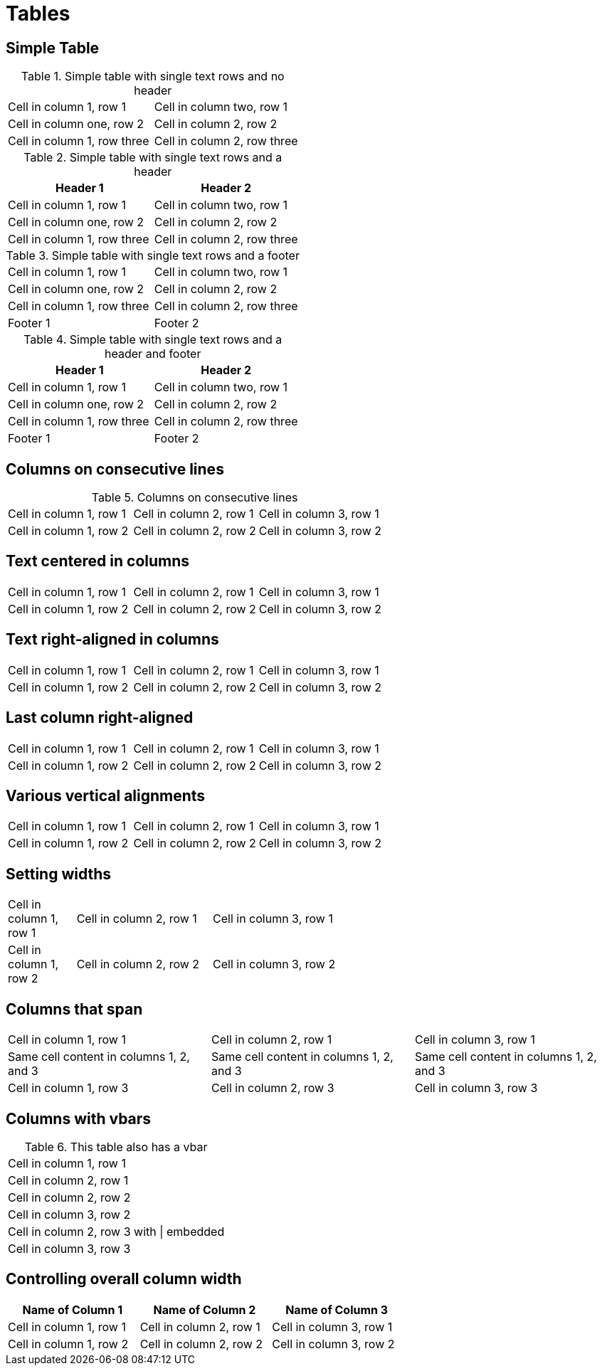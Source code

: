= Tables

////
Most of these test cases come straight from the Asciidoctor User Manual
////

[chapter]
== Simple Table

.Simple table with single text rows and no header
|===

| Cell in column 1, row 1 | Cell in column two, row 1

| Cell in column one, row 2 | Cell in column 2, row 2

| Cell in column 1, row three | Cell in column 2, row three

|===

.Simple table with single text rows and a header
[options="header"]
|===

| Header 1 | Header 2

| Cell in column 1, row 1 | Cell in column two, row 1

| Cell in column one, row 2 | Cell in column 2, row 2

| Cell in column 1, row three | Cell in column 2, row three

|===

.Simple table with single text rows and a footer
[options="footer"]
|===

| Cell in column 1, row 1 | Cell in column two, row 1

| Cell in column one, row 2 | Cell in column 2, row 2

| Cell in column 1, row three | Cell in column 2, row three

| Footer 1 | Footer 2

|===

.Simple table with single text rows and a header and footer
[options="header,footer"]
|===

| Header 1 | Header 2

| Cell in column 1, row 1 | Cell in column two, row 1

| Cell in column one, row 2 | Cell in column 2, row 2

| Cell in column 1, row three | Cell in column 2, row three

| Footer 1 | Footer 2

|===



[chapter]
== Columns on consecutive lines

.Columns on consecutive lines
[cols="3*"]
|===
|Cell in column 1, row 1
|Cell in column 2, row 1
|Cell in column 3, row 1

|Cell in column 1, row 2
|Cell in column 2, row 2
|Cell in column 3, row 2
|===

[chapter]
== Text centered in columns

[cols="3*^"]
|===
|Cell in column 1, row 1
|Cell in column 2, row 1
|Cell in column 3, row 1

|Cell in column 1, row 2
|Cell in column 2, row 2
|Cell in column 3, row 2
|===

[chapter]
== Text right-aligned in columns

[cols="3*>"]
|===
|Cell in column 1, row 1
|Cell in column 2, row 1
|Cell in column 3, row 1

|Cell in column 1, row 2
|Cell in column 2, row 2
|Cell in column 3, row 2
|===

[chapter]
== Last column right-aligned

[cols="2*,>"]
|===
|Cell in column 1, row 1
|Cell in column 2, row 1
|Cell in column 3, row 1

|Cell in column 1, row 2
|Cell in column 2, row 2
|Cell in column 3, row 2
|===

// TODO: https://github.com/asciidoctor/asciidoctor-leanpub-converter/issues/37
[chapter]
== Various vertical alignments

[cols=".<,.^,.>"]
|===
|Cell in column 1, row 1
|Cell in column 2, row 1
|Cell in column 3, row 1

|Cell in column 1, row 2
|Cell in column 2, row 2
|Cell in column 3, row 2
|===

// TODO: https://github.com/asciidoctor/asciidoctor-leanpub-converter/issues/38
[chapter]
== Setting widths

[cols="1,2,6"]
|===
|Cell in column 1, row 1
|Cell in column 2, row 1
|Cell in column 3, row 1

|Cell in column 1, row 2
|Cell in column 2, row 2
|Cell in column 3, row 2
|===


[chapter]
== Columns that span

|===

|Cell in column 1, row 1|Cell in column 2, row 1|Cell in column 3, row 1

3*|Same cell content in columns 1, 2, and 3

|Cell in column 1, row 3
|Cell in column 2, row 3
|Cell in column 3, row 3

|===

[chapter]
== Columns with vbars

.This table also has a vbar
|===
|Cell in column 1, row 1
|Cell in column 2, row 1

|Cell in column 2, row 2
|Cell in column 3, row 2

|Cell in column 2, row 3 with {vbar} embedded
|Cell in column 3, row 3
|===

[chapter]
== Controlling overall column width

[width="65"]
|===
|Name of Column 1 |Name of Column 2 |Name of Column 3

|Cell in column 1, row 1
|Cell in column 2, row 1
|Cell in column 3, row 1

|Cell in column 1, row 2
|Cell in column 2, row 2
|Cell in column 3, row 2
|===

////
[chapter]
== Column Styles

[cols="3*"]
|===
a|Cell *in* column 1, row 1
e|Cell in column 2, row 1
h|Cell in column 3, row 1

l|Cell *in* column 1, row 2
m|Cell in column 2, row 2
s|Cell in column 3, row 2

v|Cell in column 1, row 2
|Cell in column 2, row 2
|Cell in column 3, row 2

|===

// TODO:
[chapter]
== Rowspan and Colspan

.Rowspan and colspan
|===

.2+,2*|Content in a single cell that spans rows 1 and 2 and cols 1 and 2
|Cell in column3, row 1

|Cell in colum 3, row 2

|Cell in column 1, row 3|Cell in column 2, row 3|Cell in column 3, row 3

|===

////